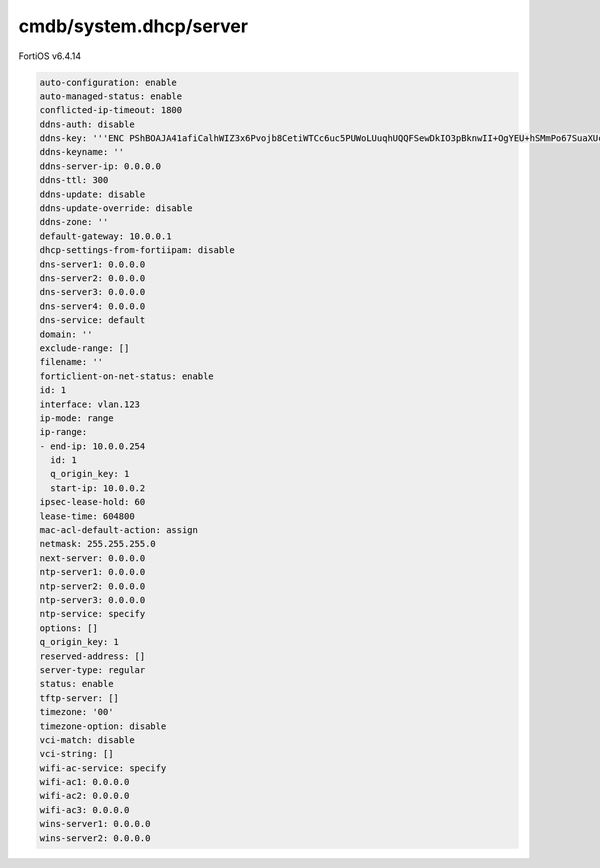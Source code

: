cmdb/system.dhcp/server
-----------------------

FortiOS v6.4.14

.. code:: yaml

    auto-configuration: enable
    auto-managed-status: enable
    conflicted-ip-timeout: 1800
    ddns-auth: disable
    ddns-key: '''ENC PShBOAJA41afiCalhWIZ3x6Pvojb8CetiWTCc6uc5PUWoLUuqhUQQFSewDkIO3pBknwII+OgYEU+hSMmPo67SuaXUcKOCAyEo1FN0C9GwRVX5pv7Oe+MYorUr8w='''
    ddns-keyname: ''
    ddns-server-ip: 0.0.0.0
    ddns-ttl: 300
    ddns-update: disable
    ddns-update-override: disable
    ddns-zone: ''
    default-gateway: 10.0.0.1
    dhcp-settings-from-fortiipam: disable
    dns-server1: 0.0.0.0
    dns-server2: 0.0.0.0
    dns-server3: 0.0.0.0
    dns-server4: 0.0.0.0
    dns-service: default
    domain: ''
    exclude-range: []
    filename: ''
    forticlient-on-net-status: enable
    id: 1
    interface: vlan.123
    ip-mode: range
    ip-range:
    - end-ip: 10.0.0.254
      id: 1
      q_origin_key: 1
      start-ip: 10.0.0.2
    ipsec-lease-hold: 60
    lease-time: 604800
    mac-acl-default-action: assign
    netmask: 255.255.255.0
    next-server: 0.0.0.0
    ntp-server1: 0.0.0.0
    ntp-server2: 0.0.0.0
    ntp-server3: 0.0.0.0
    ntp-service: specify
    options: []
    q_origin_key: 1
    reserved-address: []
    server-type: regular
    status: enable
    tftp-server: []
    timezone: '00'
    timezone-option: disable
    vci-match: disable
    vci-string: []
    wifi-ac-service: specify
    wifi-ac1: 0.0.0.0
    wifi-ac2: 0.0.0.0
    wifi-ac3: 0.0.0.0
    wins-server1: 0.0.0.0
    wins-server2: 0.0.0.0